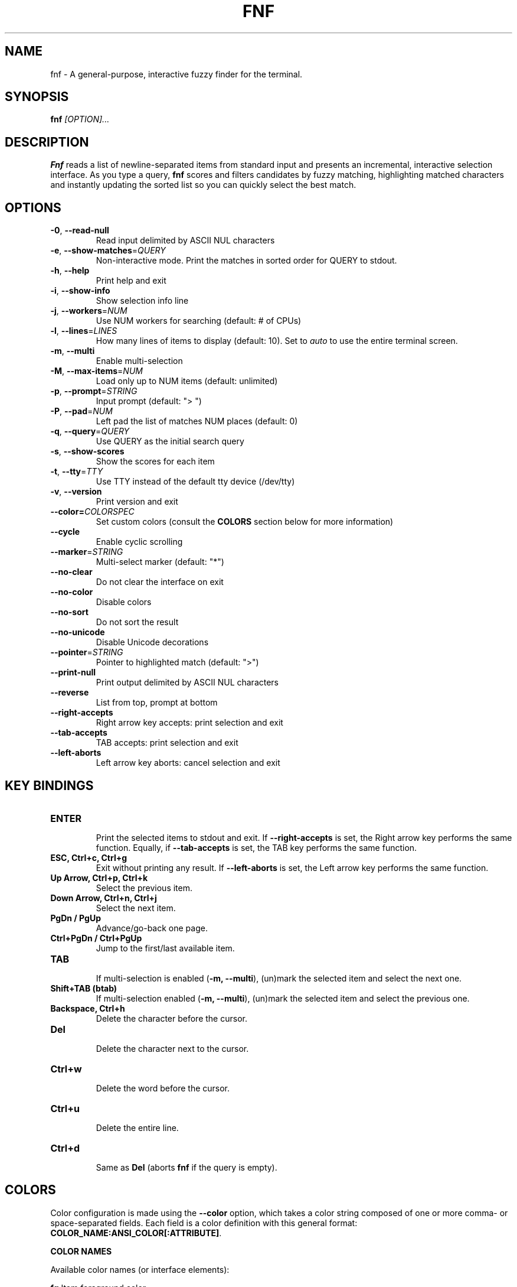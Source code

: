 .TH FNF 1 "Aug 1, 2025" "fnf 0.3.6"
.SH NAME
fnf \- A general-purpose, interactive fuzzy finder for the terminal.
.SH SYNOPSIS
.B fnf
.IR [OPTION]...
.SH DESCRIPTION
\fBFnf\fR reads a list of newline-separated items from standard input and presents an incremental, interactive selection interface. As you type a query, \fBfnf\fR scores and filters candidates by fuzzy matching, highlighting matched characters and instantly updating the sorted list so you can quickly select the best match.
.
.SH OPTIONS
.TP
.BR \-0 ", " \-\-read-null
Read input delimited by ASCII NUL characters
.
.TP
.BR \-e ", " \-\-show-matches =\fIQUERY\fR
Non-interactive mode. Print the matches in sorted order for QUERY to stdout.
.
.TP
.BR \-h ", " \-\-help
Print help and exit
.
.TP
.BR \-i ", " \-\-show\-info
Show selection info line
.
.TP
.BR \-j ", " \-\-workers =\fINUM\fR
Use NUM workers for searching (default: # of CPUs)
.
.TP
.BR \-l ", " \-\-lines =\fILINES\fR
How many lines of items to display (default: 10). Set to \fIauto\fR to use the entire terminal screen.
.
.TP
.BR \-m ", " \-\-multi
Enable multi-selection
.
.TP
.BR \-M ", " \-\-max\-items =\fINUM\fR
Load only up to NUM items (default: unlimited)
.
.TP
.BR \-p ", " \-\-prompt =\fISTRING\fR
Input prompt (default: "> ")
.
.TP
.BR \-P ", " \-\-pad =\fINUM\fR
Left pad the list of matches NUM places (default: 0)
.
.TP
.BR \-q ", " \-\-query =\fIQUERY\fR
Use QUERY as the initial search query
.
.TP
.BR \-s ", " \-\-show\-scores
Show the scores for each item
.
.TP
.BR \-t ", " \-\-tty =\fITTY\fR
Use TTY instead of the default tty device (/dev/tty)
.
.TP
.BR \-v ", " \-\-version
Print version and exit
.
.TP
.BR \-\-color=\fICOLORSPEC\fR
Set custom colors (consult the \fBCOLORS\fR section below for more information)
.
.TP
.BR \-\-cycle
Enable cyclic scrolling
.
.TP
.BR \-\-marker =\fISTRING\fR
Multi-select marker (default: "*")
.
.TP
.BR \-\-no\-clear
Do not clear the interface on exit
.TP
.BR \-\-no\-color
Disable colors
.
.TP
.BR \-\-no\-sort
Do not sort the result
.
.TP
.BR \-\-no\-unicode
Disable Unicode decorations
.
.TP
.BR \-\-pointer =\fISTRING\fR
Pointer to highlighted match (default: ">")
.
.TP
.BR \-\-print\-null
Print output delimited by ASCII NUL characters
.
.TP
.BR \-\-reverse
List from top, prompt at bottom
.
.TP
.BR \-\-right-accepts
Right arrow key accepts: print selection and exit
.
.TP
.BR \-\-tab-accepts
TAB accepts: print selection and exit
.
.TP
.BR \-\-left-aborts
Left arrow key aborts: cancel selection and exit

.SH KEY BINDINGS
.
.TP
.BR "ENTER"
.sp 0
Print the selected items to stdout and exit. If \fB\-\-right\-accepts\fR is set, the Right arrow key performs the same function. Equally, if \fB\-\-tab\-accepts\fR is set, the TAB key performs the same function.
.TP
.BR "ESC, Ctrl+c, Ctrl+g"
Exit without printing any result. If \fB\-\-left\-aborts\fR is set, the Left arrow key performs the same function.
.TP
.BR "Up Arrow, Ctrl+p, Ctrl+k"
Select the previous item.
.TP
.BR "Down Arrow, Ctrl+n, Ctrl+j"
Select the next item.
.TP
.BR "PgDn / PgUp"
Advance/go-back one page.
.TP
.BR "Ctrl+PgDn / Ctrl+PgUp"
Jump to the first/last available item.
.TP
.BR "TAB"
.sp 0
If multi-selection is enabled (\fB-m, --multi\fR), (un)mark the selected item and select the next one.
.TP
.BR "Shift+TAB (btab)"
If multi-selection enabled (\fB-m, --multi\fR), (un)mark the selected item and select the previous one.
.TP
.BR "Backspace, Ctrl+h"
Delete the character before the cursor.
.TP
.BR Del
.sp 0
Delete the character next to the cursor.
.TP
.BR Ctrl+w
.sp 0
Delete the word before the cursor.
.TP
.BR Ctrl+u
.sp 0
Delete the entire line.
.TP
.BR Ctrl+d
.sp 0
Same as \fBDel\fR (aborts \fBfnf\fR if the query is empty).
.
.SH COLORS
Color configuration is made using the \fB--color\fR option, which takes a color string composed of one or more comma- or space-separated fields. Each field is a color definition with this general format: \fBCOLOR_NAME:ANSI_COLOR[:ATTRIBUTE]\fR.
.sp
.B COLOR NAMES
.sp
Available color names (or interface elements):
.sp
 \fBfg\fR       Item foreground color
.sp 0
 \fBgutter\fR   Gutter on the left
.sp 0
 \fBhl\fR       Highlighted substrings in the selected line
.sp 0
 \fBinfo\fR     Info line (match counters)
.sp 0
 \fBmarker\fR   Multi-selection marker
.sp 0
 \fBprompt\fR   Prompt
.sp 0
 \fBpointer\fR  Pointer to the current line
.sp 0
 \fBquery\fR    Query foreground color
.sp 0
 \fBsel-bg\fR   Selected line  background
.sp 0
 \fBsel-fg\fR   Selected line foreground
.sp 0
 \fBscore\fR    Item score
.sp

.B ANSI COLORS
.sp
Colors are defined either as ANSI 256 colors (\fB0-255\fR) or as hexadecimal colors (\fB#RRGGBB\fR).
.sp 0
Use \fB\-1\fR for the default terminal foreground/background color (or the original color of the text).
.sp
.B ATTRIBUTES
.sp
A single numbered attribute (\fB0-9\fR) can be added to colors. The meaning of these numbers is this:
.sp
 \fB0\fR  Reset all attributes
.sp 0
 \fB1\fR  Bold or increased intensity
.sp 0
 \fB2\fR  Faint, decreased intensity or dim
.sp 0
 \fB3\fR  Italic (Not widely supported)
.sp 0
 \fB4\fR  Underline
.sp 0
 \fB5\fR  Slow blink
.sp 0
 \fB6\fR  Rapid blink
.sp 0
 \fB7\fR  Reverse video or invert
.sp 0
 \fB8\fR  Conceal or hide (Not widely supported)
.sp 0
 \fB9\fR  Crossed-out or strike
.sp
.B EXAMPLE
.sp
In the line \fB--color="prompt:214:1,pointer:#87d700:2,marker:6,sel-fg:#ffff00"\fR, the prompt is set to bold orange (256-color), the pointer to a dimmed green (hex color), the marker to cyan (256-color), and the foreground color for selected items to yellow (hex color).
.sp
A few color schemes:
.sp
 \fBdark\fR:    fg:-1,guttter:-1,hl:216,info:144,marker:72,pointer:124,prompt:74:1,query:-1,sel-bg:236,sel-fg:7:1,score:102
 \fBlight\fR:   prompt:4:1,marker:2:2,hl:1,info:236,score:236
 \fB16\fR:      hl:6,info:2,marker:2,prompt:6:1,pointer:1,query:7,sel-bg:0,sel-fg:7:1,score:8
 \fBnocolor\fR: Run with \fB--no-color\fR
.sp
The default color scheme is \fBdark\fR. If a color is not specified in the command line, the default value is used. For example, \fB--color=prompt:172\fR sets the prompt to the specified color, and uses the default values (those in \fBdark\fR) for everything else.
.sp
The \fBFNF_COLORS\fR environment variable can also be used just as with the \fB--color\fR option. E.g.:
.sp
 \fB$ export FNF_COLORS="prompt:214:1,pointer:#87D700:2,marker:6,sel-fg:#FFFF00"
.sp 0
 \fB$ ls | fnf\fR
.sp
.
.SH USAGE EXAMPLES
.
.TP
.BR "ls | fnf"
Present a menu of items in the current directory
.TP
.BR "ls | fnf \-l 25"
Same as above, but show 25 lines of items
.TP
.BR "vi $(find \-type f | fnf)"
List files under the current directory and open the one selected in vi
.TP
.BR "cd $(find \-type d | fnf)"
Present all directories under current path, and change to the one selected
.TP
.BR "ps aux | fnf | awk '{ print $2 }' | xargs kill"
List running processes, kill the selected process
.TP
.BR "git checkout $(git branch | cut \-c 3\- | fnf)"
Same as above, but switching git branches
.
.SH EXIT STATUS
\fB0\fR   Normal exit
.sp 0
\fB1\fR   No match
.sp 0
\fB130\fR Interrupted with \fBCtrl+c\fR, \fBCtrl+d\fR, \fBCtrl+g\fR, or \fBEsc\fR
.
.SH AUTHORS
.sp
Leo Abramovich <leo.clifm@outlook.com> 2022-today
.sp 0
John Hawthorn <john.hawthorn@gmail.com> 2014-2022
.
.SH LICENSE
.sp
MIT
